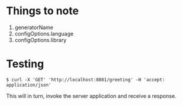 * Things to note

1. generatorName
1. configOptions.language
1. configOptions.library

* Testing

#+begin_src
$ curl -X 'GET' 'http://localhost:8081/greeting' -H 'accept: application/json'
#+end_src

This will in turn, invoke the server application and receive a response.
